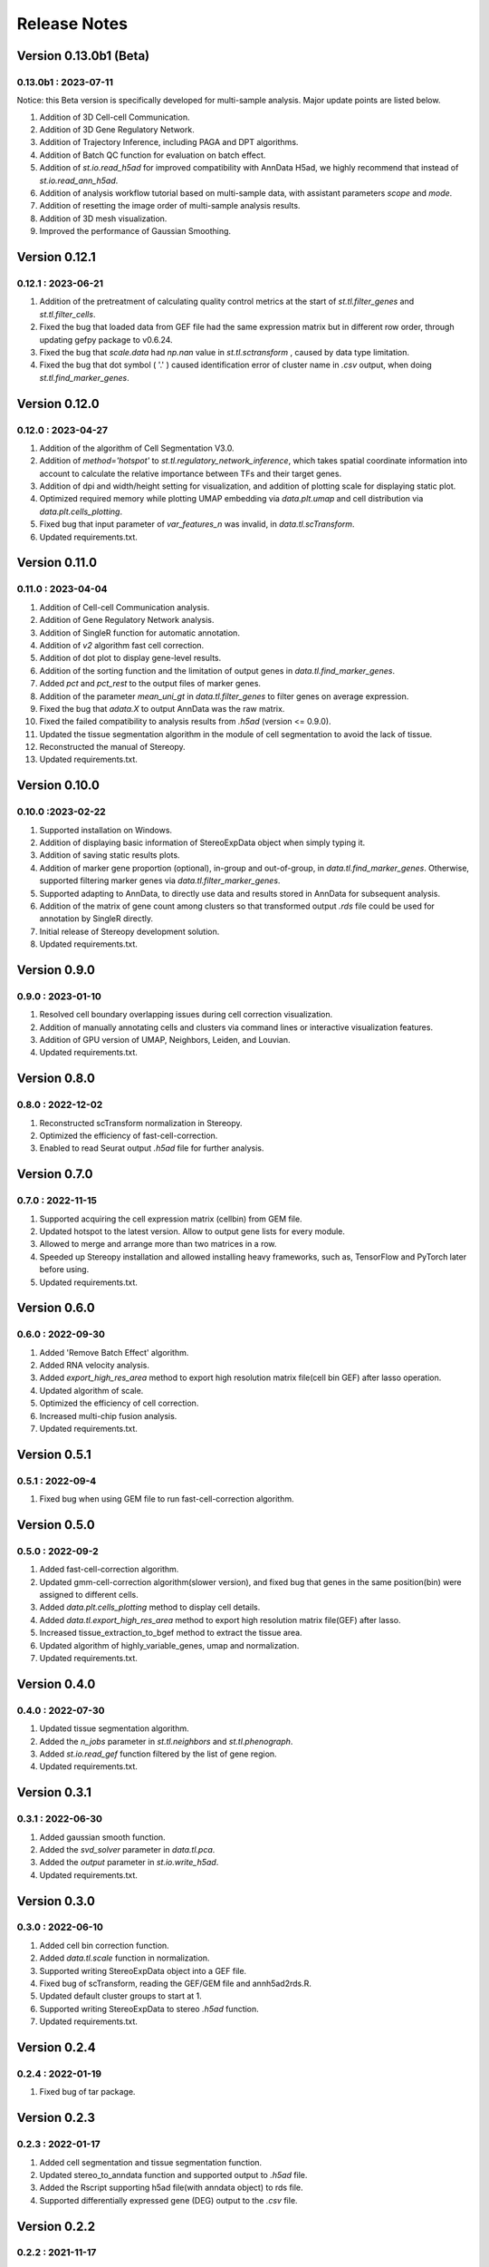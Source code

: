 Release Notes 
==============

.. role:: small

Version 0.13.0b1 (Beta)
------------------------
0.13.0b1 : 2023-07-11
~~~~~~~~~~~~~~~~~~~~~~~~
Notice: this Beta version is specifically developed for multi-sample analysis. Major update points are listed below.

1. Addition of 3D Cell-cell Communication.
2. Addition of 3D Gene Regulatory Network.
3. Addition of Trajectory Inference, including PAGA and DPT algorithms.
4. Addition of Batch QC function for evaluation on batch effect.
5. Addition of `st.io.read_h5ad` for improved compatibility with AnnData H5ad, we highly recommend that instead of `st.io.read_ann_h5ad`.
6. Addition of analysis workflow tutorial based on multi-sample data, with assistant parameters `scope` and `mode`.
7. Addition of resetting the image order of multi-sample analysis results.
8. Addition of 3D mesh visualization.
9. Improved the performance of Gaussian Smoothing.

Version 0.12.1
---------------------
0.12.1 : 2023-06-21
~~~~~~~~~~~~~~~~~~~~~~~~
1. Addition of the pretreatment of calculating quality control metrics at the start of `st.tl.filter_genes` and `st.tl.filter_cells`.
2. Fixed the bug that loaded data from GEF file had the same expression matrix but in different row order, through updating gefpy package to v0.6.24.
3. Fixed the bug that `scale.data` had `np.nan` value in `st.tl.sctransform` , caused by data type limitation.
4. Fixed the bug that dot symbol ( '.' ) caused identification error of cluster name in `.csv` output, when doing `st.tl.find_marker_genes`.

Version 0.12.0
---------------------
0.12.0 : 2023-04-27
~~~~~~~~~~~~~~~~~~~~~~~~
1. Addition of the algorithm of Cell Segmentation V3.0.
2. Addition of `method='hotspot'` to `st.tl.regulatory_network_inference`, which takes spatial coordinate information into account to calculate the relative importance between TFs and their target genes.
3. Addition of dpi and width/height setting for visualization, and addition of plotting scale for displaying static plot.
4. Optimized required memory while plotting UMAP embedding via `data.plt.umap` and cell distribution via `data.plt.cells_plotting`.
5. Fixed bug that input parameter of `var_features_n` was invalid, in `data.tl.scTransform`.
6. Updated requirements.txt.

Version 0.11.0
---------------------
0.11.0 : 2023-04-04
~~~~~~~~~~~~~~~~~~~~~~~~
1. Addition of Cell-cell Communication analysis.
2. Addition of Gene Regulatory Network analysis.
3. Addition of SingleR function for automatic annotation.
4. Addition of `v2` algorithm fast cell correction.
5. Addition of dot plot to display gene-level results.
6. Addition of the sorting function and the limitation of output genes in `data.tl.find_marker_genes`.
7. Added `pct` and `pct_rest` to the output files of marker genes.
8. Addition of the parameter `mean_uni_gt` in `data.tl.filter_genes` to filter genes on average expression.
9. Fixed the bug that `adata.X` to output AnnData was the raw matrix.
10. Fixed the failed compatibility to analysis results from `.h5ad` (version <= 0.9.0).
11. Updated the tissue segmentation algorithm in the module of cell segmentation to avoid the lack of tissue.
12. Reconstructed the manual of Stereopy.
13. Updated requirements.txt.

Version 0.10.0
------------------
0.10.0 :2023-02-22
~~~~~~~~~~~~~~~~~~~~~
1. Supported installation on Windows.
2. Addition of displaying basic information of StereoExpData object when simply typing it.
3. Addition of saving static results plots.
4. Addition of marker gene proportion (optional), in-group and out-of-group, in `data.tl.find_marker_genes`. Otherwise, supported filtering marker genes via `data.tl.filter_marker_genes`.
5. Supported adapting to AnnData, to directly use data and results stored in AnnData for subsequent analysis.
6. Addition of the matrix of gene count among clusters so that transformed output `.rds` file could be used for annotation by SingleR directly. 
7. Initial release of Stereopy development solution.
8. Updated requirements.txt.

Version 0.9.0
-----------------
0.9.0 : 2023-01-10
~~~~~~~~~~~~~~~~~~~~~
1. Resolved cell boundary overlapping issues during cell correction visualization.
2. Addition of manually annotating cells and clusters via command lines or interactive visualization features.
3. Addition of GPU version of UMAP, Neighbors, Leiden, and Louvian.
4. Updated requirements.txt.

Version 0.8.0
------------------
0.8.0 : 2022-12-02
~~~~~~~~~~~~~~~~~~~~~
1. Reconstructed scTransform normalization in Stereopy.
2. Optimized the efficiency of fast-cell-correction.
3. Enabled to read Seurat output `.h5ad` file for further analysis.

Version 0.7.0
------------------
0.7.0 : 2022-11-15
~~~~~~~~~~~~~~~~~~~~~
1. Supported acquiring the cell expression matrix (cellbin) from GEM file.
2. Updated hotspot to the latest version. Allow to output gene lists for every module.
3. Allowed to merge and arrange more than two matrices in a row.
4. Speeded up Stereopy installation and allowed installing heavy frameworks, such as, TensorFlow and PyTorch later before using.
5. Updated requirements.txt.

Version 0.6.0
------------------
0.6.0 : 2022-09-30
~~~~~~~~~~~~~~~~~~~~~
1. Added 'Remove Batch Effect' algorithm.
2. Added RNA velocity analysis.
3. Added `export_high_res_area` method to export high resolution matrix file(cell bin GEF) after lasso operation.
4. Updated algorithm of scale.
5. Optimized the efficiency of cell correction.
6. Increased multi-chip fusion analysis.
7. Updated requirements.txt.

Version 0.5.1
------------------
0.5.1 : 2022-09-4
~~~~~~~~~~~~~~~~~~~~~
1. Fixed bug when using GEM file to run fast-cell-correction algorithm.

Version 0.5.0
------------------
0.5.0 : 2022-09-2
~~~~~~~~~~~~~~~~~~~~~
1. Added fast-cell-correction algorithm.
2. Updated gmm-cell-correction algorithm(slower version),  and fixed bug that genes in the same position(bin) were assigned to different cells.
3. Added `data.plt.cells_plotting` method to display cell details.
4. Added `data.tl.export_high_res_area` method to export high resolution matrix file(GEF) after lasso.
5. Increased tissue_extraction_to_bgef method to extract the tissue area.
6. Updated algorithm of highly_variable_genes, umap and normalization.
7. Updated requirements.txt.

Version 0.4.0
------------------
0.4.0 : 2022-07-30
~~~~~~~~~~~~~~~~~~~~~
1. Updated tissue segmentation algorithm.
2. Added the `n_jobs` parameter in `st.tl.neighbors` and `st.tl.phenograph`.
3. Added `st.io.read_gef` function filtered by the list of gene region.
4. Updated requirements.txt.

Version 0.3.1
------------------
0.3.1 : 2022-06-30
~~~~~~~~~~~~~~~~~~~~~
1. Added gaussian smooth function.
2. Added the `svd_solver` parameter in `data.tl.pca`.
3. Added the `output` parameter in `st.io.write_h5ad`.
4. Updated requirements.txt.

Version 0.3.0
------------------
0.3.0 : 2022-06-10
~~~~~~~~~~~~~~~~~~~~~
1. Added cell bin correction function.
2. Added `data.tl.scale` function in normalization.
3. Supported writing StereoExpData object into a GEF file.
4. Fixed bug of scTransform, reading the GEF/GEM file and annh5ad2rds.R.
5. Updated default cluster groups to start at 1.
6. Supported writing StereoExpData to stereo `.h5ad` function.
7. Updated requirements.txt.

Version 0.2.4
------------------
0.2.4 : 2022-01-19
~~~~~~~~~~~~~~~~~~~~~
1. Fixed bug of tar package.

Version 0.2.3
------------------
0.2.3 : 2022-01-17
~~~~~~~~~~~~~~~~~~~~~~~
1. Added cell segmentation and tissue segmentation function.
2. Updated stereo_to_anndata function and supported output to `.h5ad` file.
3. Added the Rscript supporting h5ad file(with anndata object) to rds file.
4. Supported differentially expressed gene (DEG) output to the `.csv` file.

Version 0.2.2
------------------
0.2.2 : 2021-11-17
~~~~~~~~~~~~~~~~~~~~~~~
1. Optimized the performance of finding marker genes.
2. Added Cython setup_build function and optimized IO performance of GEF.
3. Added hotspot pipeline for spatial data and Squidpy for spatial_neighbor function.
4. Added polygon selection for interactive scatter plot and simplify the visualization part of the code.


Version 0.2.1
------------------
0.2.1 : 2021-10-15
~~~~~~~~~~~~~~~~~~~~~~~
1. Fixed the bug of marker_genes_heatmap IndexError and sorted the text of heatmap plot.
2. Inverted yaxis on the top for spatial_scatter and cluster_scatter plot funcs.
3. Solved the problem that multiple results of sctransform run were inconsistent.
4. Updated requirements.txt.


Version 0.2.0
------------------
0.2.0 : 2021-09-16
~~~~~~~~~~~~~~~~~~~~~~~~~

Stereopy provides the analysis process based on spatial omics, including reading, preprocessing, clustering,
differential expression testing and visualization, etc. There are the updates we made in this version.

1. We proposed StereoExpData, which is a data format specially adapted to spatial omics analysis.
2. Supported reading the GEF file, which is faster than reading GEM file.
3. Supported the conversion between StereoExpData and AnnData.
4. Added the interactive visualization function for selected data, you can dynamically select the area of interest, and then perform the next step of analysis.
5. Supported dynamically displaying clustering scatter plots, you can modify the color and point size.
6. Updated clustering related methods, such as leiden, louvain, which are comparable to the original algorithms.
7. Added some analysis, such as the method of logres for find marker genes, highly variable genes analysis, sctransform method of normalization like Seruat.


0.1.0 : 2021-05-30
~~~~~~~~~~~~~~~~~~~~~~~~~
- Initial release
